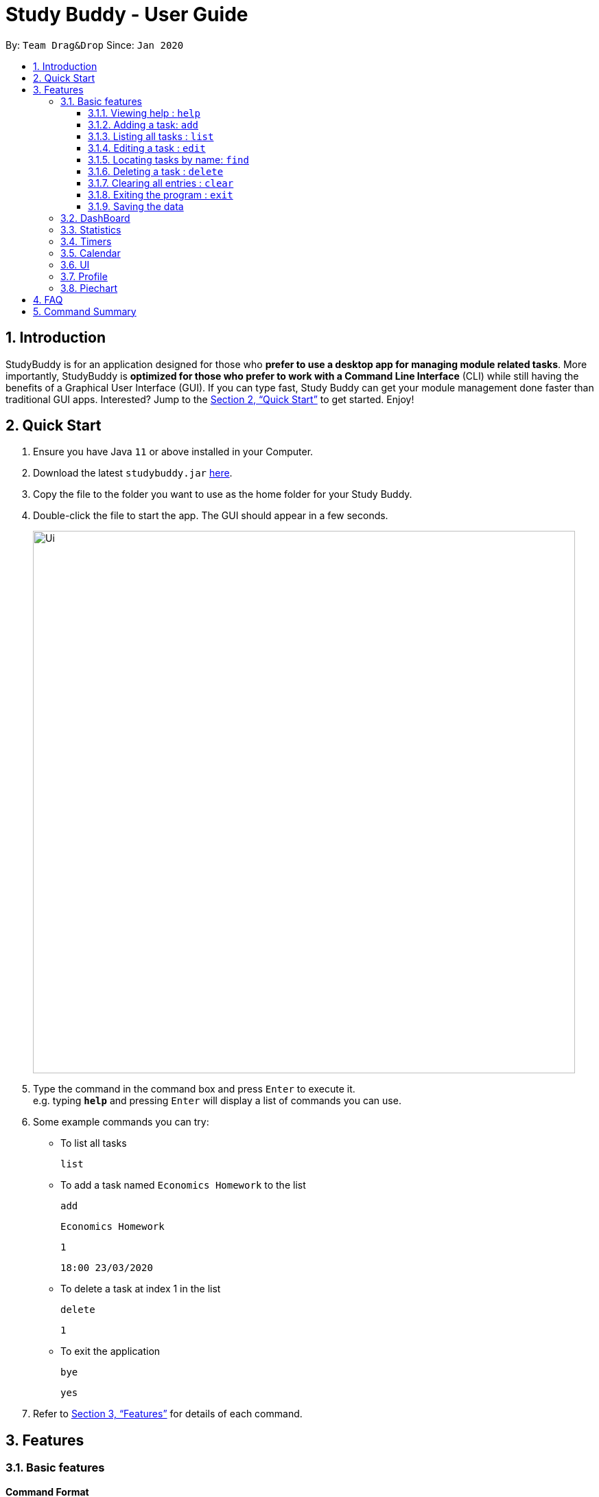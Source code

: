 = Study Buddy - User Guide
:site-section: UserGuide
:toc:
:toclevels: 4
:toc-title:
:toc-placement: preamble
:sectnums:
:imagesDir: images
:stylesDir: stylesheets
:xrefstyle: full
:experimental:
ifdef::env-github[]
:tip-caption: :bulb:
:note-caption: :information_source:
endif::[]
:repoURL: https://github.com/AY1920S2-CS2103T-W16-3/main

By: `Team Drag&Drop`      Since: `Jan 2020`

== Introduction

StudyBuddy is for an application designed for those who *prefer to use a desktop app for managing module related tasks*.
More importantly, StudyBuddy is *optimized for those who prefer to work with a Command Line Interface* (CLI) while still having the benefits of a Graphical User Interface (GUI).
If you can type fast, Study Buddy can get your module management done faster than traditional GUI apps.
Interested?
Jump to the <<Quick Start>> to get started.
Enjoy!

== Quick Start

. Ensure you have Java `11` or above installed in your Computer.
. Download the latest `studybuddy.jar` link:{repoURL}/releases[here].
. Copy the file to the folder you want to use as the home folder for your Study Buddy.
. Double-click the file to start the app.
The GUI should appear in a few seconds.
+
image::Ui.png[width="790"]
+
. Type the command in the command box and press kbd:[Enter] to execute it. +
e.g. typing *`help`* and pressing kbd:[Enter] will display a list of commands you can use.
. Some example commands you can try:

**  To list all tasks

    list

** To add a task named `Economics Homework` to the list

    add

    Economics Homework

    1

    18:00 23/03/2020

** To delete a task at index 1 in the list

    delete

    1

** To exit the application

    bye

    yes

. Refer to <<Features>> for details of each command.

[[Features]]
== Features

=== Basic features

====
*Command Format*

* Words in `UPPER_CASE` are the parameters to be supplied by the user e.g. in `add n/NAME`, `NAME` is a parameter which can be used as `add n/John Doe`.
* Items in square brackets are optional e.g `n/NAME [t/TAG]` can be used as `n/John Doe t/friend` or as `n/John Doe`.
* Items with `…`​ after them can be used multiple times including zero times e.g. `[t/TAG]...` can be used as `{nbsp}` (i.e. 0 times), `t/friend`, `t/friend t/family` etc.
* Parameters can be in any order e.g. if the command specifies `n/NAME p/PHONE_NUMBER`, `p/PHONE_NUMBER n/NAME` is also acceptable.
====

==== Viewing help : `help`

Format: `help`

==== Adding a task: `add`

Adds a task to the study buddy +
Format: `add n/NAME d/DATE e/DETAILS l/LABEL [t/TAG]...`

[TIP]
A task can have any number of tags (including 0)

Examples:

* `add n/Kattis Problem d/2020-03-12 e/Minimum Spanning Tree problem l/blue`
* `add n/Post-Lecture Quiz t/schoolwork d/2020-04-12 e/For Lecture 7 l/green t/CS2103T`

==== Listing all tasks : `list`

Shows a list of all tasks in the study buddy. +
Format: `list`

==== Editing a task : `edit`

Edits an existing task in the study buddy. +
Format: `edit INDEX [n/NAME] [d/DATE] [e/DETAILS] [l/LABEL] [t/TAG]...`

****
* Edits the task at the specified `INDEX`.
The index refers to the index number shown in the displayed person list.
The index *must be a positive integer* 1, 2, 3, ...
* At least one of the optional fields must be provided.
* Existing values will be updated to the input values.
* When editing tags, the existing tags of the task will be removed i.e adding of tags is not cumulative.
* You can remove all the task's tags by typing `t/` without specifying any tags after it.
****

Examples:

* `edit 1 d/2020-05-19 e/tough assignment +
Edits the date and details of the 1st task to be `2020-05-19` and `tough assignment` respectively.
* `edit 2 n/Database project t/` +
Edits the name of the 2nd task to be `Database project` and clears all existing tags.

==== Locating tasks by name: `find`

Finds tasks whose names contain any of the given keywords. +
Format: `find KEYWORD [MORE_KEYWORDS]`

****
* The search is case insensitive. e.g `hans` will match `Hans`
* The order of the keywords does not matter. e.g. `Hans Bo` will match `Bo Hans`
* Only the name is searched.
* Only full words will be matched e.g. `Han` will not match `Hans`
* Tasks matching at least one keyword will be returned (i.e. `OR` search). e.g. `Hans Bo` will return `Hans Gruber`, `Bo Yang`
****

Examples:

* `find John` +
Returns `john` and `John Doe`
* `find Betsy Tim John` +
Returns any task having names `Betsy`, `Tim`, or `John`

// tag::delete[]
==== Deleting a task : `delete`

Deletes the specified task from the study buddy. +
Format: `delete INDEX`

****
* Deletes the task at the specified `INDEX`.
* The index refers to the index number shown in the displayed task list.
* The index *must be a positive integer* 1, 2, 3, ...
****

Examples:

* `list` +
`delete 2` +
Deletes the 2nd task in the study buddy.
* `find Betsy` +
`delete 1` +
Deletes the 1st task in the results of the `find` command.

// end::delete[]
==== Clearing all entries : `clear`

Clears all entries from the study buddy. +
Format: `clear`

==== Exiting the program : `exit`

Exits the program. +
Format: `exit`

==== Saving the data

Address book data are saved in the hard disk automatically after any command that changes the data. +
There is no need to save manually.

=== DashBoard

Your menu where all the things you want to see from the app is right here.
By default, it shows the following:

. The impending task from the task list, sorted by timing
. A chart of the amount of time you spend on each of your modules
. Existing stopwatches that are already running

=== Statistics

On the Statistics page, your usage statistics are displayed.
You can use it to see how you can improve your time management and productivity.
These include:

. Number of tasks completed this week
.. Number of deadlines met this week
.. Number of deadlines missed this week
. Time spent on work this week
. Longest streak of deadlines met

=== Timers

The timer feature comprises several other features that manage time.
Students can use it to plan their schedule, taking into account the various quizzes, assignments and deadlines they have.
Features like that include:

. An alarm that notifies you when a deadline is approaching
. A stopwatch, which you can use to time how long you spent on the task

=== Calendar
The calendar feature allows you to visualise your schedule by displaying the number of task you have for the month. This allows students to plan their time efficiently.

The calendar feature can be toggled by clicking `Calendar` -> `Display`

image::CalendarUI.png[width="790", align= "left"]

* `Previous` and `Next` buttons can be used to navigate through previous and next months respectively. `Home` button brings you to the current date, which is in a blue border.

* Clicking on any date will show you all tasks for that day. Keep in mind that the *Index* shown in this panel cannot be used for other commands.

=== UI

You can customize the appearance of your app.
You can change the colour of the background, as well as for different modules

=== Profile

The profile page shows the detail information of the user, such as:

* Personal information, such as name, gender, year of study
* Goal CAP
* Task history
* etc

=== Piechart

The application provides a summary of the information below using different piechart.
These include:

* The breakdown grades for each assessment in the same module.
* The number of different types of assessment in the same module.
* The number of different tasks in different modules.
* The time cost for each module, thus the user can better manage their time.

== FAQ

*Q*: How do I transfer my data to another Computer? +
*A*: Install the app in the other computer and overwrite the empty data file it creates with the file that contains the data of your previous Study Buddy folder.

== Command Summary

* *Add* `add n/NAME p/PHONE_NUMBER e/EMAIL a/ADDRESS [t/TAG]...` +
e.g. `add n/James Ho p/22224444 e/jamesho@example.com a/123, Clementi Rd, 1234665 t/friend t/colleague`
* *Clear* : `clear`
* *Delete* : `delete INDEX` +
e.g. `delete 3`
* *Edit* : `edit INDEX [n/NAME] [p/PHONE_NUMBER] [e/EMAIL] [a/ADDRESS] [t/TAG]...` +
e.g. `edit 2 n/James Lee e/jameslee@example.com`
* *Find* : `find KEYWORD [MORE_KEYWORDS]` +
e.g. `find James Jake`
* *List* : `list`
* *Help* : `help`
